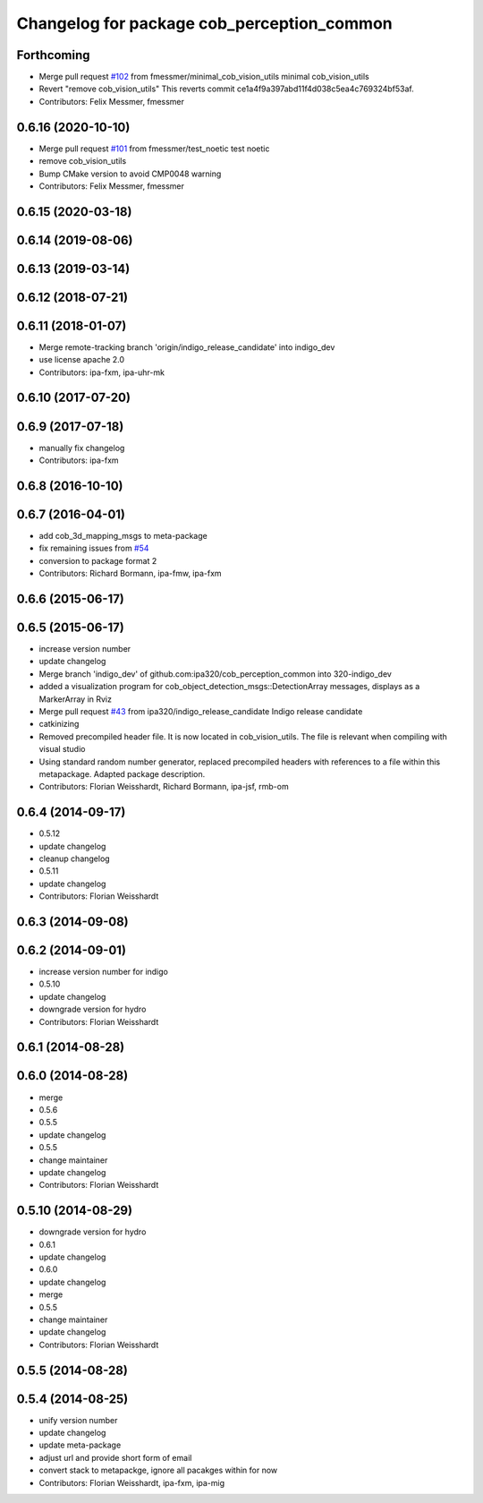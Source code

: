 ^^^^^^^^^^^^^^^^^^^^^^^^^^^^^^^^^^^^^^^^^^^
Changelog for package cob_perception_common
^^^^^^^^^^^^^^^^^^^^^^^^^^^^^^^^^^^^^^^^^^^

Forthcoming
-----------
* Merge pull request `#102 <https://github.com/ipa320/cob_perception_common/issues/102>`_ from fmessmer/minimal_cob_vision_utils
  minimal cob_vision_utils
* Revert "remove cob_vision_utils"
  This reverts commit ce1a4f9a397abd11f4d038c5ea4c769324bf53af.
* Contributors: Felix Messmer, fmessmer

0.6.16 (2020-10-10)
-------------------
* Merge pull request `#101 <https://github.com/ipa320/cob_perception_common/issues/101>`_ from fmessmer/test_noetic
  test noetic
* remove cob_vision_utils
* Bump CMake version to avoid CMP0048 warning
* Contributors: Felix Messmer, fmessmer

0.6.15 (2020-03-18)
-------------------

0.6.14 (2019-08-06)
-------------------

0.6.13 (2019-03-14)
-------------------

0.6.12 (2018-07-21)
-------------------

0.6.11 (2018-01-07)
-------------------
* Merge remote-tracking branch 'origin/indigo_release_candidate' into indigo_dev
* use license apache 2.0
* Contributors: ipa-fxm, ipa-uhr-mk

0.6.10 (2017-07-20)
-------------------

0.6.9 (2017-07-18)
------------------
* manually fix changelog
* Contributors: ipa-fxm

0.6.8 (2016-10-10)
------------------

0.6.7 (2016-04-01)
------------------
* add cob_3d_mapping_msgs to meta-package
* fix remaining issues from `#54 <https://github.com/ipa320/cob_perception_common/issues/54>`_
* conversion to package format 2
* Contributors: Richard Bormann, ipa-fmw, ipa-fxm

0.6.6 (2015-06-17)
------------------

0.6.5 (2015-06-17)
------------------
* increase version number
* update changelog
* Merge branch 'indigo_dev' of github.com:ipa320/cob_perception_common into 320-indigo_dev
* added a visualization program for cob_object_detection_msgs::DetectionArray messages, displays as a MarkerArray in Rviz
* Merge pull request `#43 <https://github.com/ipa320/cob_perception_common/issues/43>`_ from ipa320/indigo_release_candidate
  Indigo release candidate
* catkinizing
* Removed precompiled header file. It is now located in cob_vision_utils. The file is relevant when compiling with visual studio
* Using standard random number generator, replaced precompiled headers with references to a file within this metapackage. Adapted package description.
* Contributors: Florian Weisshardt, Richard Bormann, ipa-jsf, rmb-om

0.6.4 (2014-09-17)
------------------
* 0.5.12
* update changelog
* cleanup changelog
* 0.5.11
* update changelog
* Contributors: Florian Weisshardt

0.6.3 (2014-09-08)
------------------

0.6.2 (2014-09-01)
------------------
* increase version number for indigo
* 0.5.10
* update changelog
* downgrade version for hydro
* Contributors: Florian Weisshardt

0.6.1 (2014-08-28)
------------------

0.6.0 (2014-08-28)
------------------
* merge
* 0.5.6
* 0.5.5
* update changelog
* 0.5.5
* change maintainer
* update changelog
* Contributors: Florian Weisshardt

0.5.10 (2014-08-29)
-------------------
* downgrade version for hydro
* 0.6.1
* update changelog
* 0.6.0
* update changelog
* merge
* 0.5.5
* change maintainer
* update changelog
* Contributors: Florian Weisshardt

0.5.5 (2014-08-28)
------------------

0.5.4 (2014-08-25)
------------------
* unify version number
* update changelog
* update meta-package
* adjust url and provide short form of email
* convert stack to metapackge, ignore all pacakges within for now
* Contributors: Florian Weisshardt, ipa-fxm, ipa-mig
